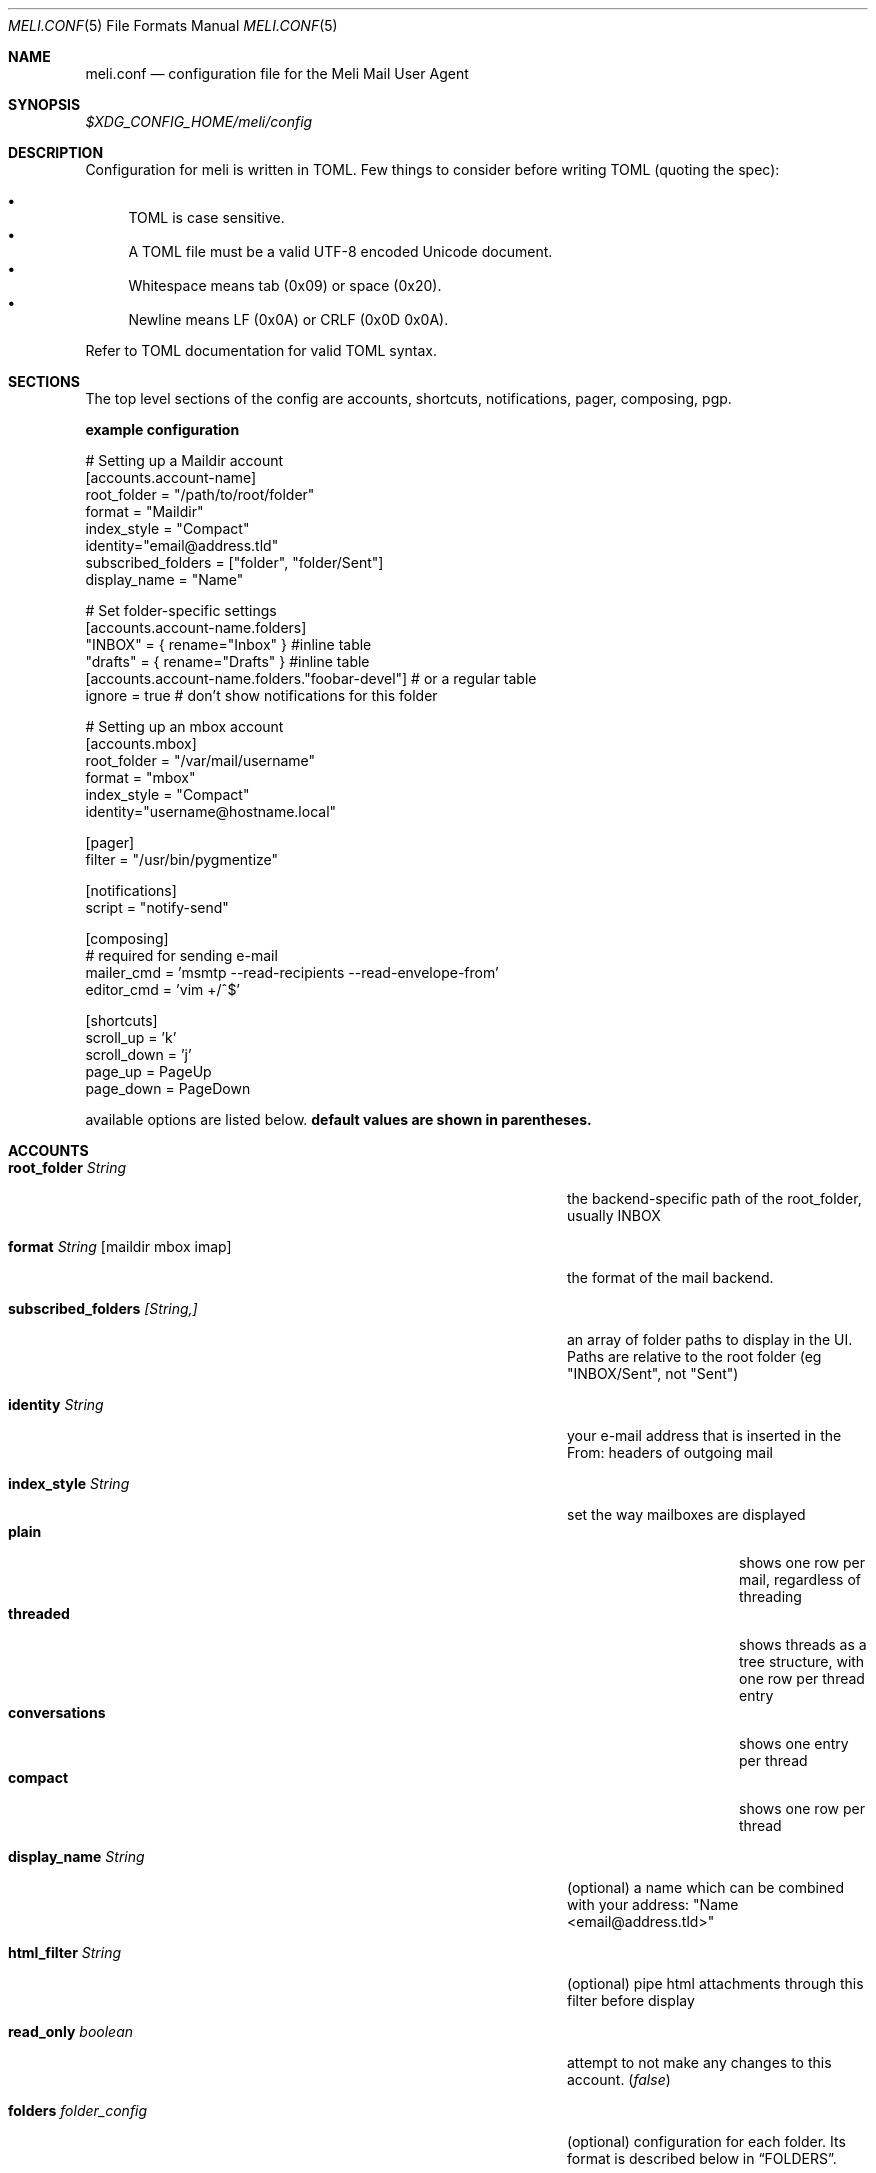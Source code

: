 .\" meli - meli.1
.\"
.\" Copyright 2017-2019 Manos Pitsidianakis
.\"
.\" This file is part of meli.
.\"
.\" meli is free software: you can redistribute it and/or modify
.\" it under the terms of the GNU General Public License as published by
.\" the Free Software Foundation, either version 3 of the License, or
.\" (at your option) any later version.
.\"
.\" meli is distributed in the hope that it will be useful,
.\" but WITHOUT ANY WARRANTY; without even the implied warranty of
.\" MERCHANTABILITY or FITNESS FOR A PARTICULAR PURPOSE.  See the
.\" GNU General Public License for more details.
.\"
.\" You should have received a copy of the GNU General Public License
.\" along with meli. If not, see <http://www.gnu.org/licenses/>.
.\"
.Dd September 16, 2019
.Dt MELI.CONF 5
.Os Linux
.Sh NAME
.Nm meli.conf
.Nd configuration file for the Meli Mail User Agent
.Sh SYNOPSIS
.Pa $XDG_CONFIG_HOME/meli/config
.Sh DESCRIPTION
Configuration for meli is written in TOML. Few things to consider before writing TOML (quoting the spec):
.Pp
.Bl -bullet -compact
.It
TOML is case sensitive.
.It
A TOML file must be a valid UTF-8 encoded Unicode document.
.It
Whitespace means tab (0x09) or space (0x20).
.It
Newline means LF (0x0A) or CRLF (0x0D 0x0A).
.El
.Pp
Refer to TOML documentation for valid TOML syntax.
.Sh SECTIONS
The top level sections of the config are accounts, shortcuts, notifications, pager, composing, pgp.
.Pp
.Sy example configuration
.Bd -literal
# Setting up a Maildir account
[accounts.account-name]
root_folder = "/path/to/root/folder"
format = "Maildir"
index_style = "Compact"
identity="email@address.tld"
subscribed_folders = ["folder", "folder/Sent"]
display_name = "Name"

# Set folder-specific settings
  [accounts.account-name.folders]
  "INBOX" = { rename="Inbox" } #inline table
  "drafts" = { rename="Drafts" } #inline table
  [accounts.account-name.folders."foobar-devel"] # or a regular table
    ignore = true # don't show notifications for this folder

# Setting up an mbox account
[accounts.mbox]
root_folder = "/var/mail/username"
format = "mbox"
index_style = "Compact"
identity="username@hostname.local"

[pager]
filter = "/usr/bin/pygmentize"

[notifications]
script = "notify-send"

[composing]
# required for sending e-mail
mailer_cmd = 'msmtp --read-recipients --read-envelope-from'
editor_cmd = 'vim +/^$'

[shortcuts]
scroll_up = 'k'
scroll_down = 'j'
page_up = PageUp
page_down = PageDown
.Ed
.Pp
available options are listed below.
.Sy default values are shown in parentheses.
.Sh ACCOUNTS
.Bl -tag -width "danger_accept_invalid_certs boolean" -offset -indent
.It Cm root_folder Ar String
the backend-specific path of the root_folder, usually INBOX
.It Cm format Ar String Op maildir mbox imap
the format of the mail backend.
.It Cm subscribed_folders Ar [String,]
an array of folder paths to display in the UI. Paths are relative to the root folder (eg "INBOX/Sent", not "Sent")
.It Cm identity Ar String
your e-mail address that is inserted in the From: headers of outgoing mail
.It Cm index_style Ar String
set the way mailboxes are displayed
.Bl -tag -width "conversations" -compact
.It Cm plain
shows one row per mail, regardless of threading
.It Cm threaded
shows threads as a tree structure, with one row per thread entry
.It Cm conversations
shows one entry per thread
.It Cm compact
shows one row per thread
.El
.It Cm display_name Ar String
(optional) a name which can be combined with your address:
"Name <email@address.tld>"
.It Cm html_filter Ar String
(optional) pipe html attachments through this filter before display
.It Cm read_only Ar boolean
attempt to not make any changes to this account.
.Pq Em false
.It Cm folders Ar folder_config
(optional) configuration for each folder. Its format is described below in
.Sx FOLDERS Ns
\&.
.El
.Pp
IMAP specific options are:
.Bl -tag -width "danger_accept_invalid_certs boolean" -offset -indent
.It Cm server_hostname Ar String
example:
.Qq mail.example.tld
.It Cm server_username Ar String
.It Cm server_password Ar String
.It Cm danger_accept_invalid_certs Ar boolean
(optional) do not validate TLS certificates.
.\" default value
.Pq Em false
.El
.Sh FOLDERS
.Bl -tag -width "danger_accept_invalid_certs boolean" -offset -indent
.It Cm rename Ar String
(optional) show a different name for this folder in the UI
.It Cm autoload Ar boolean
(optional) load this folder on startup (not functional yet)
.It Cm subscribe Ar boolean
(optional) watch this folder for updates
.\" default value
.Pq Em true
.It Cm ignore Ar boolean
(optional) silently insert updates for this folder, if any
.\" default value
.Pq Em false
.It Cm usage Ar boolean
(optional) special usage of this folder. valid values are:
.Bl -bullet -compact
.It
.Ar Normal
.It
.Ar Inbox
.It
.Ar Archive
.It
.Ar Drafts
.It
.Ar Flagged
.It
.Ar Junk
.It
.Ar Sent
.It
.Ar Trash
.El
otherwise usage is inferred from the folder title.
.It Cm conf_override Ar boolean
(optional) override global settings for this folder. available sections to override are
.Em pager, notifications, shortcuts, composing
and the account options
.Em identity and index_style Ns
\&. example:
.Bd -literal
[accounts."imap.domain.tld".folders."INBOX"]
  index_style = "plain"
  [accounts."imap.domain.tld".folders."INBOX".pager]
    filter = ""
.Ed
.El
.Sh COMPOSING
.Bl -tag -width "danger_accept_invalid_certs boolean" -offset -indent
.It Cm mailer_cmd Ar String
command to pipe new mail to, exit code must be 0 for success.
.It Cm editor_cmd Ar String
command to launch editor. Can have arguments. Draft filename is given as the last argument. If it's missing, the environment variable $EDITOR is looked up.
.El
.Sh SHORTCUTS
Shortcuts can take the following values:
.Qq Em Backspace
.Qq Em Left
.Qq Em Right
.Qq Em Up
.Qq Em Down
.Qq Em Home
.Qq Em End
.Qq Em PageUp
.Qq Em PageDown
.Qq Em Delete
.Qq Em Insert
.Qq Em Esc
and
.Qq Em char Ns
, where char is a single character string.
.Bl -tag -width "danger_accept_invalid_certs boolean" -offset -indent
.It Cm prev_page
Go to previous page.
.It Cm next_page
Go to next page.
.It Cm prev_folder
Go to previous folder.
.It Cm next_folder
Go to next folder.
.It Cm prev_account
Go to previous account.
.It Cm next_account
Go to next account.
.It Cm new_mail
Start new mail draft in new tab
.It Cm open_thread
Open thread.
.It Cm exit_thread
Exit thread view
.It Cm scroll_up
Scroll up pager.
.It Cm scroll_down
Scroll down pager.
.It Cm page_up
Go to previous pager page
.It Cm page_down
Go to next pager pag
.It Cm create_contact
Create new contact.
.It Cm edit_contact
Edit contact under cursor
.El
.Sh NOTIFICATIONS
.Bl -tag -width "danger_accept_invalid_certs boolean" -offset -indent
.It Cm enable Ar boolean
enable freedesktop-spec notifications. this is usually what you want
.\" default value
.Pq Em true
.It Cm script Ar String
(optional) script to pass notifications to, with title as 1st arg and body as 2nd
.\" default value
.Pq Em none
.It Cm xbiff_file_path Ar String
(optional) file that gets its size updated when new mail arrives
.Pq Em none
.\" default value
.It Cm play_sound Ar boolean
(optional) play theme sound in notifications if possible
.Pq Em false
.\" default value
.It Cm sound_file Ar String
(optional) play sound file in notifications if possible
.\" default value
.Pq Em none
.El
.Sh PAGER
.Bl -tag -width "danger_accept_invalid_certs boolean" -offset -indent
.It Cm pager_context Ar num
(optional) number of context lines when going to next page.
.\" default value
.Pq Em 0
.It Cm headers_sticky Ar boolean
(optional) always show headers when scrolling.
.\" default value
.Pq Em false
.It Cm filter Ar String
(optional) a command to pipe mail output through for viewing in pager.
.\" default value
.Pq Em none
.El
.Sh PGP
.Bl -tag -width "danger_accept_invalid_certs boolean" -offset -indent
.It Cm auto_verify_signatures Ar boolean
auto verify signed e-mail according to RFC3156
.\" default value
.Pq Em true
.It Cm auto_sign Ar boolean
(optional) always sign sent messages
.\" default value
.Pq Em false
.It Cm key Ar String
(optional) key to be used when signing/encrypting (not functional yet)
.\" default value
.Pq Em none
.It Cm gpg_binary Ar String
(optional) gpg binary name or file location to use
.\" default value
.Pq Em "gpg2"
.El
.Sh SEE ALSO
.Xr meli 1
.Sh CONFORMING TO
TOML Standard v.0.5.0 https://github.com/toml-lang/toml/blob/master/versions/en/toml-v0.5.0.md
.Sh AUTHORS
Copyright 2017-2019
.An Manos Pitsidianakis Aq epilys@nessuent.xyz
Released under the GPL, version 3 or greater. This software carries no warranty of any kind. (See COPYING for full copyright and warranty notices.)
.Pp
.Aq https://meli.delivery
